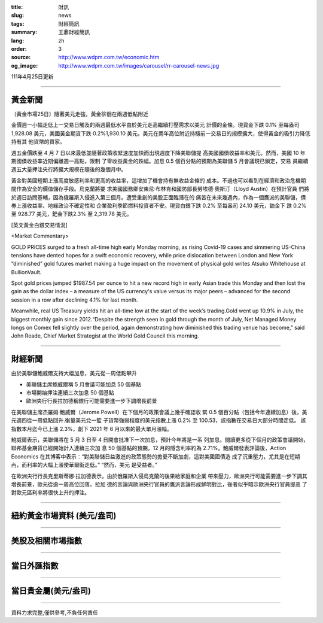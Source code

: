 :title: 財訊
:slug: news
:tags: 財經簡訊
:summary: 王鼎財經簡訊
:lang: zh
:order: 3
:source: http://www.wdpm.com.tw/economic.htm
:og_image: http://www.wdpm.com.tw/images/carousel/rr-carousel-news.jpg

111年4月25日更新

----

黃金新聞
++++++++

〔黃金市場25日〕隨著美元走強，黃金徘徊在兩週低點附近

金價週一小幅走低上一交易日觸及的兩週最低水平由於美元走高繼續打壓需求以美元
計價的金條。現貨金下跌 0.1% 至每盎司 1,928.08 美元，美國黃金期貨下跌 0.2%1,930.10
美元。美元在兩年高位附近持穩前一交易日的規模擴大，使得黃金的吸引力降低持有其
他貨幣的買家。
       
週五金價跌至 4 月 7 日以來最低並隨著政策收緊速度加快而出現週度下降美聯儲提
高美國國債收益率和美元。然而，美國 10 年期國債收益率近期偏離週一高點，限制
了零收益黃金的跌幅。加息 0.5 個百分點的預期為美聯儲 5 月會議現已鎖定，交易
員繼續週五大量押注央行將擴大規模在隨後的幾個月中。
             
黃金對美國短期上漲高度敏感利率和更高的收益率，這增加了機會持有無收益金條的
成本。不過也可以看到在經濟和政治危機期間作為安全的價值儲存手段。烏克蘭將要
求美國國務卿安東尼·布林肯和國防部長勞埃德·奧斯汀（Lloyd Austin）在預計官員
們將於週日訪問基輔，因為俄羅斯入侵進入第三個月。遭受重創的美股正面臨潛在的
痛苦在未來幾週內，作為一個鷹派的美聯儲，債券上漲收益率、地緣政治不確定性和
企業盈利季節燃料投資者不安。現貨白銀下跌 0.2% 至每盎司 24.10 美元，鉑金下
跌 0.2% 至 928.77 美元，鈀金下跌2.3% 至 2,319.78 美元。




[英文黃金白銀交易情況]

<Market Commentary>

GOLD PRICES surged to a fresh all-time high early Monday morning, as 
rising Covid-19 cases and simmering US-China tensions have dented hopes 
for a swift economic recovery, while price dislocation between London and 
New York “diminished” gold futures market making a huge impact on the 
movement of physical gold writes Atsuko Whitehouse at BullionVault.
 
Spot gold prices jumped $1987.54 per ounce to hit a new record high in 
early Asian trade this Monday and then lost the gain as the dollar 
index – a measure of the US currency's value versus its major 
peers – advanced for the second session in a row after declining 4.1% 
for last month.
 
Meanwhile, real US Treasury yields hit an all-time low at the start of 
the week’s trading.Gold went up 10.9% in July, the biggest monthly gain 
since 2012.“Despite the strength seen in gold through the month of July, 
Net Managed Money longs on Comex fell slightly over the period, again 
demonstrating how diminished this trading venue has become,” said John 
Reade, Chief Market Strategist at the World Gold Council this morning.

----

財經新聞
++++++++
由於美聯儲鮑威爾支持大幅加息，美元從一周低點攀升

* 美聯儲主席鮑威爾稱 5 月會議可能加息 50 個基點
* 市場開始押注連續三次加息 50 個基點
* 歐洲央行行長拉加德稱銀行可能需要進一步下調增長前景

在美聯儲主席杰羅姆·鮑威爾（Jerome Powell）在下個月的政策會議上幾乎確認收
緊 0.5 個百分點（包括今年連續加息）後，美元週四從一周低點回升.衡量美元兌一籃
子貨幣強弱程度的美元指數上漲 0.2% 至 100.53，該指數在交易日大部分時間走低。
該指數本月迄今已上漲 2.3%，創下 2021 年 6 月以來的最大單月漲幅。

鮑威爾表示，美聯儲將在 5 月 3 日至 4 日開會批准下一次加息，預計今年將是一系
列加息。閱讀更多從下個月的政策會議開始，聯邦基金期貨已經開始計入連續三次加
息 50 個基點的預期，12 月的隱含利率約為 2.71%。鮑威爾發表評論後，Action Economics
在其博客中表示：“對美聯儲日益激進的政策態勢的擔憂不斷加劇，這對美國國債造
成了沉重壓力，尤其是在短期內，而利率的大幅上漲使華爾街走低。” “然而，美元
是受益者。”

在歐洲央行行長克里斯蒂娜·拉加德表示，由於俄羅斯入侵烏克蘭的後果給家庭和企業
帶來壓力，歐洲央行可能需要進一步下調其增長前景，歐元從逾一周高位回落。拉加
德的言論與歐洲央行官員的鷹派言論形成鮮明對比，後者似乎暗示歐洲央行官員提高
了對歐元區利率將很快上升的押注。


         

----

紐約黃金市場資料 (美元/盎司)
++++++++++++++++++++++++++++

.. raw:: html

  <A HREF="http://www.kitco.com/connecting.html">
  <IMG SRC="http://www.kitconet.com/images/quotes_4b2.gif" BORDER="0" ALT="[Most Recent Quotes from www.kitco.com]">
  </A>

----

美股及相關市場指數
++++++++++++++++++

.. raw:: html

  <!-- TradingView Widget BEGIN -->
  <div class="tradingview-widget-container">
    <div class="tradingview-widget-container__widget"></div>
    <div class="tradingview-widget-copyright"><a href="https://tw.tradingview.com/markets/indices/" rel="noopener" target="_blank"><span class="blue-text">指數行情</span></a>由TradingView提供</div>
    <script type="text/javascript" src="https://s3.tradingview.com/external-embedding/embed-widget-market-quotes.js" async>
    {
    "title": "指數",
    "width": 770,
    "height": 450,
    "locale": "zh_TW",
    "symbolsGroups": [
      {
        "name": "美國和加拿大",
        "symbols": [
          {
            "name": "FOREXCOM:SPXUSD",
            "displayName": "標準普爾500"
          },
          {
            "name": "FOREXCOM:NSXUSD",
            "displayName": "納斯達克100指數"
          },
          {
            "name": "CME_MINI:ES1!",
            "displayName": "E-迷你 標普指數期貨"
          },
          {
            "name": "INDEX:DXY",
            "displayName": "美元指數"
          },
          {
            "name": "FOREXCOM:DJI",
            "displayName": "道瓊斯 30"
          }
        ]
      },
      {
        "name": "歐洲",
        "symbols": [
          {
            "name": "INDEX:SX5E",
            "displayName": "歐元藍籌50"
          },
          {
            "name": "FOREXCOM:UKXGBP",
            "displayName": "富時100"
          },
          {
            "name": "INDEX:DEU30",
            "displayName": "德國DAX指數"
          },
          {
            "name": "INDEX:CAC40",
            "displayName": "法國 CAC 40 指數"
          },
          {
            "name": "INDEX:SMI"
          }
        ]
      },
      {
        "name": "亞太",
        "symbols": [
          {
            "name": "INDEX:NKY",
            "displayName": "日經225"
          },
          {
            "name": "INDEX:HSI",
            "displayName": "恆生"
          },
          {
            "name": "BSE:SENSEX",
            "displayName": "印度孟買指數"
          },
          {
            "name": "BSE:BSE500"
          },
          {
            "name": "INDEX:KSIC",
            "displayName": "韓國Kospi綜合指數"
          }
        ]
      }
    ],
    "colorTheme": "light"
  }
    </script>
  </div>
  <!-- TradingView Widget END -->

----

當日外匯指數
++++++++++++

.. raw:: html

  <!-- TradingView Widget BEGIN -->
  <div class="tradingview-widget-container">
    <div class="tradingview-widget-container__widget"></div>
    <div class="tradingview-widget-copyright"><a href="https://tw.tradingview.com/markets/currencies/forex-cross-rates/" rel="noopener" target="_blank"><span class="blue-text">外匯匯率</span></a>由TradingView提供</div>
    <script type="text/javascript" src="https://s3.tradingview.com/external-embedding/embed-widget-forex-cross-rates.js" async>
    {
    "width": "100%",
    "height": "100%",
    "currencies": [
      "EUR",
      "USD",
      "JPY",
      "GBP",
      "CNY",
      "TWD"
    ],
    "isTransparent": false,
    "colorTheme": "light",
    "locale": "zh_TW"
  }
    </script>
  </div>
  <!-- TradingView Widget END -->

----

當日貴金屬(美元/盎司)
+++++++++++++++++++++

.. raw:: html 

  <A HREF="http://www.kitco.com/connecting.html">
  <IMG SRC="http://www.kitconet.com/images/quotes_7a.gif" BORDER="0" ALT="[Most Recent Quotes from www.kitco.com]">
  </A>

----

資料力求完整,僅供參考,不負任何責任
